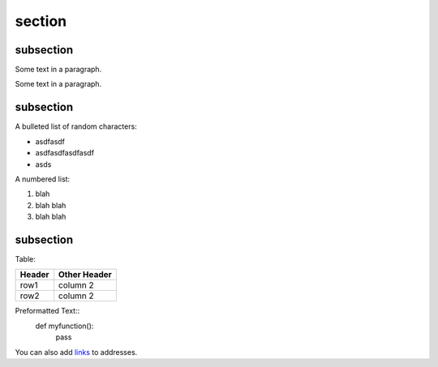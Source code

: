 section
=======

subsection
----------

Some text in a paragraph.

Some text in a paragraph.

subsection
----------

A bulleted list of random characters:

+ asdfasdf
+ asdfasdfasdfasdf
+ asds

A numbered list:

1. blah
2. blah blah
3. blah blah

subsection
----------

Table:

+---------+---------------+
| Header  | Other Header  |
+=========+===============+
| row1    |  column 2     |
+---------+---------------+
| row2    |  column 2     |
+---------+---------------+

Preformatted Text::
    def myfunction():
        pass

You can also add links_ to addresses.

.. _links: http://www.google.com

